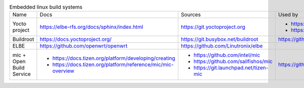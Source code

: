 .. list-table:: Embedded linux build systems

   * - Name
     - Docs
     - Sources
     - Used by
   * - Yocto project
     - https://elbe-rfs.org/docs/sphinx/index.html
     - https://git.yoctoproject.org
     - - https://github.com/openbmc/openbmc
       - https://github.com/riscv/meta-riscv
   * - Buildroot
     - https://docs.yoctoproject.org/
     - https://git.busybox.net/buildroot
     - https://github.com/openwrt/openwrt
   * - ELBE
     - https://github.com/openwrt/openwrt
     - https://github.com/Linutronix/elbe
     -
   * - mic + Open Build Service
     - - https://docs.tizen.org/platform/developing/creating
       - https://docs.tizen.org/platform/reference/mic/mic-overview
     - - https://github.com/intel/mic
       - https://github.com/sailfishos/mic
       - https://git.launchpad.net/tizen-mic
     - https://github.com/mer-hybris

